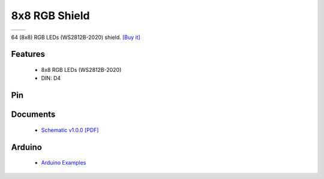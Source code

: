 8x8 RGB Shield
===========================

==================  ==================  
 |TOP_IMG|_           |BOTTOM_IMG|_  
==================  ==================

.. |TOP_IMG| image:: ../_static/d1_shields/8x8_rgb_v1.0.0_1_16x16.jpg
.. _TOP_IMG: ../_static/d1_shields/8x8_rgb_v1.0.0_1_16x16.jpg

.. |BOTTOM_IMG| image:: ../_static/d1_shields/8x8_rgb_v1.0.0_2_16x16.jpg
.. _BOTTOM_IMG: ../_static/d1_shields/8x8_rgb_v1.0.0_2_16x16.jpg

64 (8x8) RGB LEDs (WS2812B-2020) shield.
`[Buy it]`_

.. _[Buy it]: https://www.aliexpress.com/item/1005004931420566.html

Features
---------------------

  * 8x8 RGB LEDs (WS2812B-2020)
  * DIN: D4


Pin
----------------------

.. image:: ../_static/d1_shields/8x8_rgb_v1.0.0_4_16x9.jpg
   :target: ../_static/d1_shields/8x8_rgb_v1.0.0_4_16x9.jpg


Documents
-----------------------

  * `Schematic v1.0.0 [PDF]`_

.. _Schematic v1.0.0 [PDF]: ../_static/files/sch_8x8_rgb_v1.0.0.pdf


Arduino
------------------------

  * `Arduino Examples`_

.. _Arduino Examples: https://github.com/wemos/D1_mini_Examples/tree/master/examples/04.Shields/8X8_RGB_Shield/


   








